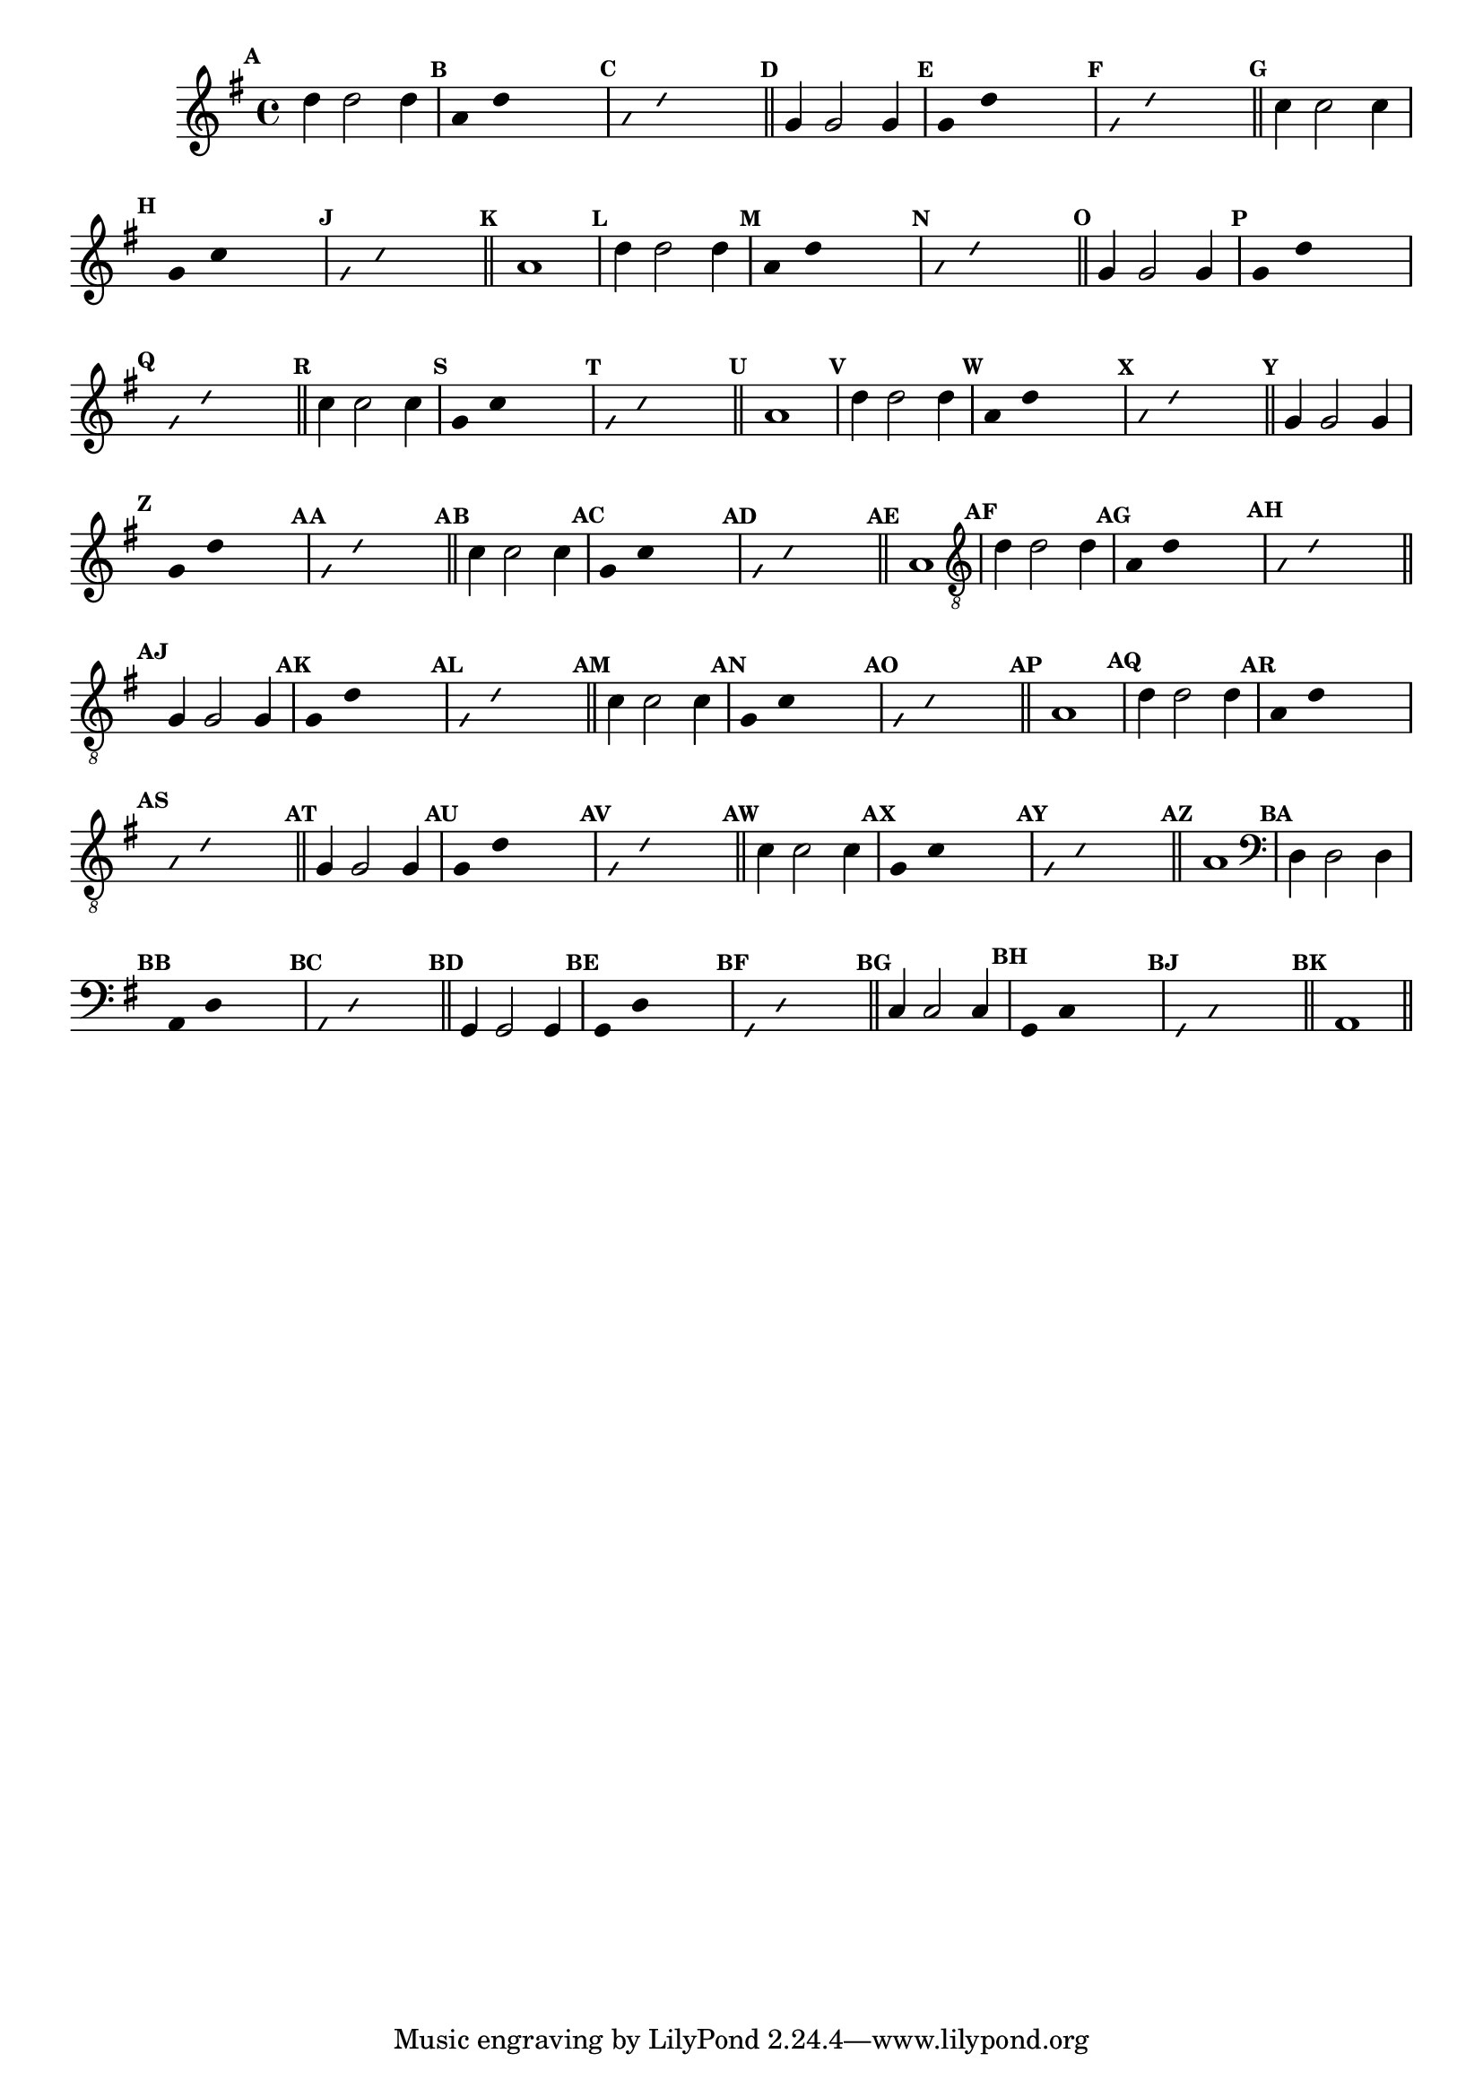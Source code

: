 %% -*- coding: utf-8 -*-
\version "2.16.0"

\relative c'' {
  \override Staff.TimeSignature #'style = #'()
  \override Score.BarNumber #'transparent = ##t
  \override Score.RehearsalMark #'font-size = #-2
  \set Score.markFormatter = #format-mark-numbers %% coloca o default em números
  \time 4/4 
  \key g \major

  %% CAVAQUINHO - BANJO
  \tag #'cv {
    \mark \default d4 d2 d4
    \override Stem #'transparent = ##t
    \override Beam #'transparent = ##t
    \mark \default a4 d s2
    \override NoteHead #'style = #'slash
    \override NoteHead #'font-size = #-6
    \mark \default a4 d s2
    \revert NoteHead #'style
    \revert Stem #'transparent
    \revert Beam #'transparent
    \revert NoteHead #'font-size
    \bar "||"

    \mark \default g,4 g2 g4
    \override Stem #'transparent = ##t
    \override Beam #'transparent = ##t
    \mark \default g4 d' s2
    \override NoteHead #'style = #'slash
    \override NoteHead #'font-size = #-6
    \mark \default g,4 d' s2
    \revert NoteHead #'style
    \revert Stem #'transparent 
    \revert Beam #'transparent
    \revert NoteHead #'font-size
    \bar "||"

    \mark \default c4 c2 c4
    \override Stem #'transparent = ##t
    \override Beam #'transparent = ##t
    \mark \default g4 c s2
    \override NoteHead #'style = #'slash
    \override NoteHead #'font-size = #-6
    \mark \default g4 c s2
    \revert NoteHead #'style
    \revert Stem #'transparent 
    \revert Beam #'transparent
    \revert NoteHead #'font-size
    \bar "||"

    \mark \default a1
  }

  %% BANDOLIM
  \tag #'bd {
    \mark \default d4 d2 d4
    \override Stem #'transparent = ##t
    \override Beam #'transparent = ##t
    \mark \default a4 d s2
    \override NoteHead #'style = #'slash
    \override NoteHead #'font-size = #-6
    \mark \default a4 d s2
    \revert NoteHead #'style
    \revert Stem #'transparent
    \revert Beam #'transparent
    \revert NoteHead #'font-size
    \bar "||"

    \mark \default g,4 g2 g4
    \override Stem #'transparent = ##t
    \override Beam #'transparent = ##t
    \mark \default g4 d' s2
    \override NoteHead #'style = #'slash
    \override NoteHead #'font-size = #-6
    \mark \default g,4 d' s2
    \revert NoteHead #'style
    \revert Stem #'transparent 
    \revert Beam #'transparent
    \revert NoteHead #'font-size
    \bar "||"

    \mark \default c4 c2 c4
    \override Stem #'transparent = ##t
    \override Beam #'transparent = ##t
    \mark \default g4 c s2
    \override NoteHead #'style = #'slash
    \override NoteHead #'font-size = #-6
    \mark \default g4 c s2
    \revert NoteHead #'style
    \revert Stem #'transparent 
    \revert Beam #'transparent
    \revert NoteHead #'font-size
    \bar "||"

    \mark \default a1
  }

  %% VIOLA
  \tag #'va {
    \mark \default d4 d2 d4
    \override Stem #'transparent = ##t
    \override Beam #'transparent = ##t
    \mark \default a4 d s2
    \override NoteHead #'style = #'slash
    \override NoteHead #'font-size = #-6
    \mark \default a4 d s2
    \revert NoteHead #'style
    \revert Stem #'transparent
    \revert Beam #'transparent
    \revert NoteHead #'font-size
    \bar "||"

    \mark \default g,4 g2 g4
    \override Stem #'transparent = ##t
    \override Beam #'transparent = ##t
    \mark \default g4 d' s2
    \override NoteHead #'style = #'slash
    \override NoteHead #'font-size = #-6
    \mark \default g,4 d' s2
    \revert NoteHead #'style
    \revert Stem #'transparent 
    \revert Beam #'transparent
    \revert NoteHead #'font-size
    \bar "||"

    \mark \default c4 c2 c4
    \override Stem #'transparent = ##t
    \override Beam #'transparent = ##t
    \mark \default g4 c s2
    \override NoteHead #'style = #'slash
    \override NoteHead #'font-size = #-6
    \mark \default g4 c s2
    \revert NoteHead #'style
    \revert Stem #'transparent 
    \revert Beam #'transparent
    \revert NoteHead #'font-size
    \bar "||"

    \mark \default a1
  }

  %% VIOLÃO TENOR
  \tag #'vt {
    \clef "G_8"
    \mark \default d,4 d2 d4
    \override Stem #'transparent = ##t
    \override Beam #'transparent = ##t
    \mark \default a4 d s2
    \override NoteHead #'style = #'slash
    \override NoteHead #'font-size = #-6
    \mark \default a4 d s2
    \revert NoteHead #'style
    \revert Stem #'transparent
    \revert Beam #'transparent
    \revert NoteHead #'font-size
    \bar "||"

    \mark \default g,4 g2 g4
    \override Stem #'transparent = ##t
    \override Beam #'transparent = ##t
    \mark \default g4 d' s2
    \override NoteHead #'style = #'slash
    \override NoteHead #'font-size = #-6
    \mark \default g,4 d' s2
    \revert NoteHead #'style
    \revert Stem #'transparent 
    \revert Beam #'transparent
    \revert NoteHead #'font-size
    \bar "||"

    \mark \default c4 c2 c4
    \override Stem #'transparent = ##t
    \override Beam #'transparent = ##t
    \mark \default g4 c s2
    \override NoteHead #'style = #'slash
    \override NoteHead #'font-size = #-6
    \mark \default g4 c s2
    \revert NoteHead #'style
    \revert Stem #'transparent 
    \revert Beam #'transparent
    \revert NoteHead #'font-size
    \bar "||"

    \mark \default a1
  }

  %% VIOLÃO
  \tag #'vi {
    \clef "G_8"
    \mark \default d4 d2 d4
    \override Stem #'transparent = ##t
    \override Beam #'transparent = ##t
    \mark \default a4 d s2
    \override NoteHead #'style = #'slash
    \override NoteHead #'font-size = #-6
    \mark \default a4 d s2
    \revert NoteHead #'style
    \revert Stem #'transparent
    \revert Beam #'transparent
    \revert NoteHead #'font-size
    \bar "||"

    \mark \default g,4 g2 g4
    \override Stem #'transparent = ##t
    \override Beam #'transparent = ##t
    \mark \default g4 d' s2
    \override NoteHead #'style = #'slash
    \override NoteHead #'font-size = #-6
    \mark \default g,4 d' s2
    \revert NoteHead #'style
    \revert Stem #'transparent 
    \revert Beam #'transparent
    \revert NoteHead #'font-size
    \bar "||"

    \mark \default c4 c2 c4
    \override Stem #'transparent = ##t
    \override Beam #'transparent = ##t
    \mark \default g4 c s2
    \override NoteHead #'style = #'slash
    \override NoteHead #'font-size = #-6
    \mark \default g4 c s2
    \revert NoteHead #'style
    \revert Stem #'transparent 
    \revert Beam #'transparent
    \revert NoteHead #'font-size
    \bar "||"

    \mark \default a1
  }

  %% BAIXO - BAIXOLÃO
  \tag #'bx {
    \clef bass
    \mark \default d,4 d2 d4
    \override Stem #'transparent = ##t
    \override Beam #'transparent = ##t
    \mark \default a4 d s2
    \override NoteHead #'style = #'slash
    \override NoteHead #'font-size = #-6
    \mark \default a4 d s2
    \revert NoteHead #'style
    \revert Stem #'transparent
    \revert Beam #'transparent
    \revert NoteHead #'font-size
    \bar "||"

    \mark \default g,4 g2 g4
    \override Stem #'transparent = ##t
    \override Beam #'transparent = ##t
    \mark \default g4 d' s2
    \override NoteHead #'style = #'slash
    \override NoteHead #'font-size = #-6
    \mark \default g,4 d' s2
    \revert NoteHead #'style
    \revert Stem #'transparent 
    \revert Beam #'transparent
    \revert NoteHead #'font-size
    \bar "||"

    \mark \default c4 c2 c4
    \override Stem #'transparent = ##t
    \override Beam #'transparent = ##t
    \mark \default g4 c s2
    \override NoteHead #'style = #'slash
    \override NoteHead #'font-size = #-6
    \mark \default g4 c s2
    \revert NoteHead #'style
    \revert Stem #'transparent 
    \revert Beam #'transparent
    \revert NoteHead #'font-size
    \bar "||"

    \mark \default a1
  }

  \bar "||"
}